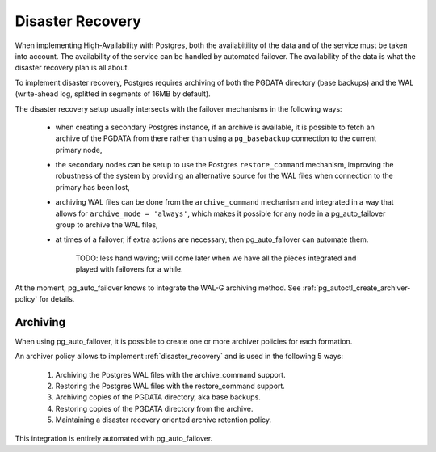 .. _disaster_recovery:

Disaster Recovery
=================

When implementing High-Availability with Postgres, both the availabitility
of the data and of the service must be taken into account. The availability
of the service can be handled by automated failover. The availability of the
data is what the disaster recovery plan is all about.

To implement disaster recovery, Postgres requires archiving of both the
PGDATA directory (base backups) and the WAL (write-ahead log, splitted in
segments of 16MB by default).

The disaster recovery setup usually intersects with the failover mechanisms
in the following ways:

  - when creating a secondary Postgres instance, if an archive is available,
    it is possible to fetch an archive of the PGDATA from there rather than
    using a ``pg_basebackup`` connection to the current primary node,

  - the secondary nodes can be setup to use the Postgres ``restore_command``
    mechanism, improving the robustness of the system by providing an
    alternative source for the WAL files when connection to the primary has
    been lost,

  - archiving WAL files can be done from the ``archive_command`` mechanism
    and integrated in a way that allows for ``archive_mode = 'always'``,
    which makes it possible for any node in a pg_auto_failover group to
    archive the WAL files,

  - at times of a failover, if extra actions are necessary, then
    pg_auto_failover can automate them.

	TODO: less hand waving; will come later when we have all the pieces
	integrated and played with failovers for a while.

At the moment, pg_auto_failover knows to integrate the WAL-G archiving
method. See :ref:`pg_autoctl_create_archiver-policy` for details.

Archiving
---------

When using pg_auto_failover, it is possible to create one or more archiver
policies for each formation.

An archiver policy allows to implement :ref:`disaster_recovery` and is used
in the following 5 ways:

  1. Archiving the Postgres WAL files with the archive_command support.
  2. Restoring the Postgres WAL files with the restore_command support.
  3. Archiving copies of the PGDATA directory, aka base backups.
  4. Restoring copies of the PGDATA directory from the archive.
  5. Maintaining a disaster recovery oriented archive retention policy.

This integration is entirely automated with pg_auto_failover.
